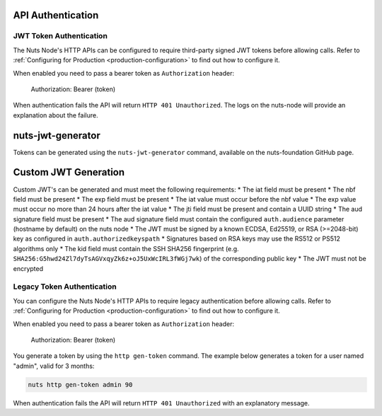 .. _nuts-node-api-authentication:

API Authentication
==================

JWT Token Authentication
************************

The Nuts Node's HTTP APIs can be configured to require third-party signed JWT tokens before allowing calls.
Refer to :ref:`Configuring for Production <production-configuration>` to find out how to configure it.

When enabled you need to pass a bearer token as ``Authorization`` header:

    Authorization: Bearer (token)

When authentication fails the API will return ``HTTP 401 Unauthorized``. The logs on the nuts-node will provide
an explanation about the failure.

nuts-jwt-generator
==================

Tokens can be generated using the ``nuts-jwt-generator`` command, available on the nuts-foundation GitHub page.

Custom JWT Generation
=====================

Custom JWT's can be generated and must meet the following requirements:
* The iat field must be present
* The nbf field must be present
* The exp field must be present
* The iat value must occur before the nbf value
* The exp value must occur no more than 24 hours after the iat value
* The jti field must be present and contain a UUID string
* The aud signature field must be present
* The aud signature field must contain the configured ``auth.audience`` parameter (hostname by default) on the nuts node
* The JWT must be signed by a known ECDSA, Ed25519, or RSA (>=2048-bit) key as configured in ``auth.authorizedkeyspath``
* Signatures based on RSA keys may use the RS512 or PS512 algorithms only
* The kid field must contain the SSH SHA256 fingerprint (e.g. ``SHA256:G5hwd24Zl7dyTsAGVxqyZk6z+oJ5UxWcIRL3fWGj7wk``) of the corresponding public key
* The JWT must not be encrypted

Legacy Token Authentication
***************************

You can configure the Nuts Node's HTTP APIs to require legacy authentication before allowing calls.
Refer to :ref:`Configuring for Production <production-configuration>` to find out how to configure it.

When enabled you need to pass a bearer token as ``Authorization`` header:

    Authorization: Bearer (token)

You generate a token by using the ``http gen-token`` command.
The example below generates a token for a user named "admin", valid for 3 months:

.. code-block:: shell

    nuts http gen-token admin 90

When authentication fails the API will return ``HTTP 401 Unauthorized`` with an explanatory message.
